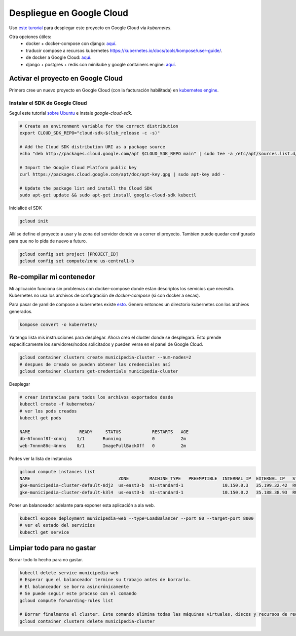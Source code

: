 Despliegue en Google Cloud
==========================

Uso `este turorial <https://cloud.google.com/kubernetes-engine/docs/tutorials/hello-app>`_ para 
desplegar este proyecto en Google Cloud vía *kubernetes*.

Otra opciones útiles:
 - docker + docker-compose con django: `aquí <https://docs.docker.com/compose/django/#connect-the-database>`_.
 - traducir compose a recursos kubernetes `<https://kubernetes.io/docs/tools/kompose/user-guide/>`_.
 - de docker a Google Cloud: `aquí <https://scotch.io/tutorials/google-cloud-platform-i-deploy-a-docker-app-to-google-container-engine-with-kubernetes>`_.
 - django + postgres + redis con minikube y google containers engine: `aquí <https://github.com/waprin/kubernetes_django_postgres_redis>`_.

Activar el proyecto en Google Cloud
-----------------------------------

Primero cree un nuevo proyecto en Google Cloud (con la facturación habilitada) en 
`kubernetes engine <https://console.cloud.google.com/projectselector/kubernetes>`_.

Instalar el SDK de Google Cloud
~~~~~~~~~~~~~~~~~~~~~~~~~~~~~~~

Seguí este tutorial `sobre Ubuntu <https://cloud.google.com/sdk/docs/quickstart-debian-ubuntu>`_ 
e instale *google-cloud-sdk*.

.. code:: bash

  # Create an environment variable for the correct distribution
  export CLOUD_SDK_REPO="cloud-sdk-$(lsb_release -c -s)"

  # Add the Cloud SDK distribution URI as a package source
  echo "deb http://packages.cloud.google.com/apt $CLOUD_SDK_REPO main" | sudo tee -a /etc/apt/sources.list.d/google-cloud-sdk.list

  # Import the Google Cloud Platform public key
  curl https://packages.cloud.google.com/apt/doc/apt-key.gpg | sudo apt-key add -

  # Update the package list and install the Cloud SDK
  sudo apt-get update && sudo apt-get install google-cloud-sdk kubectl

Inicialicé el SDK 

.. code:: bash

  gcloud init

Allí se define el proyecto a usar y la zona del servidor donde va a correr el proyecto.
Tambien puede quedar configurado para que no lo pida de nuevo a futuro.

.. code:: bash

  gcloud config set project [PROJECT_ID]
  gcloud config set compute/zone us-central1-b

Re-compilar mi contenedor
-------------------------
Mi aplicación funciona sin problemas con docker-compose donde estan descriptos los servicios que necesito.
Kubernetes no usa los archivos de confugración de *docker-compose* (si con docker a secas).

Para pasar de yaml de compose a kubernetes existe `esto <https://github.com/kubernetes/kompose>`_.
Genero entonces un directorio kubernetes con los archivos generados.

.. code:: bash

  kompose convert -o kubernetes/

Ya tengo lista mis instrucciones para desplegar. Ahora creo el cluster donde se desplegará.
Esto prende especificamente los servidores/nodos solicitados y pueden verse en el panel de Google Cloud.

.. code:: bash

    gcloud container clusters create municipedia-cluster --num-nodes=2
    # despues de creado se pueden obtener las credenciales así
    gcloud container clusters get-credentials municipedia-cluster


Desplegar 

.. code:: bash

  # crear instancias para todos los archivos exportados desde 
  kubectl create -f kubernetes/
  # ver los pods creados
  kubectl get pods
  
  NAME                   READY     STATUS            RESTARTS   AGE
  db-6fnnnnf8f-xnnnj    1/1       Running            0          2m
  web-7nnnn86c-4nnns    0/1       ImagePullBackOff   0          2m

Podes ver la lista de instancias

.. code:: bash

  gcloud compute instances list
  NAME                                  ZONE        MACHINE_TYPE   PREEMPTIBLE  INTERNAL_IP  EXTERNAL_IP   STATUS
  gke-municipedia-cluster-default-8dj2  us-east3-b  n1-standard-1               10.150.0.3   35.199.32.42  RUNNING
  gke-municipedia-cluster-default-k3l4  us-east3-b  n1-standard-1               10.150.0.2   35.188.38.93  RUNNING

  
Poner un balanceador adelante para exponer esta aplicación a ala web.

.. code:: bash

  kubectl expose deployment municipedia-web --type=LoadBalancer --port 80 --target-port 8000
  # ver el estado del servicios
  kubectl get service
  

Limpiar todo para no gastar
---------------------------

Borrar todo lo hecho para no gastar.

.. code:: bash

  kubectl delete service municipedia-web
  # Esperar que el balanceador termine su trabajo antes de borrarlo.
  # El balanceador se borra asincrónicamente
  # Se puede seguir este proceso con el comando
  gcloud compute forwarding-rules list

  # Borrar finalmente el cluster. Este comando elimina todas las máquinas virtuales, discos y recursos de red 
  gcloud container clusters delete municipedia-cluster
  
.. code:: bash

.. code:: bash